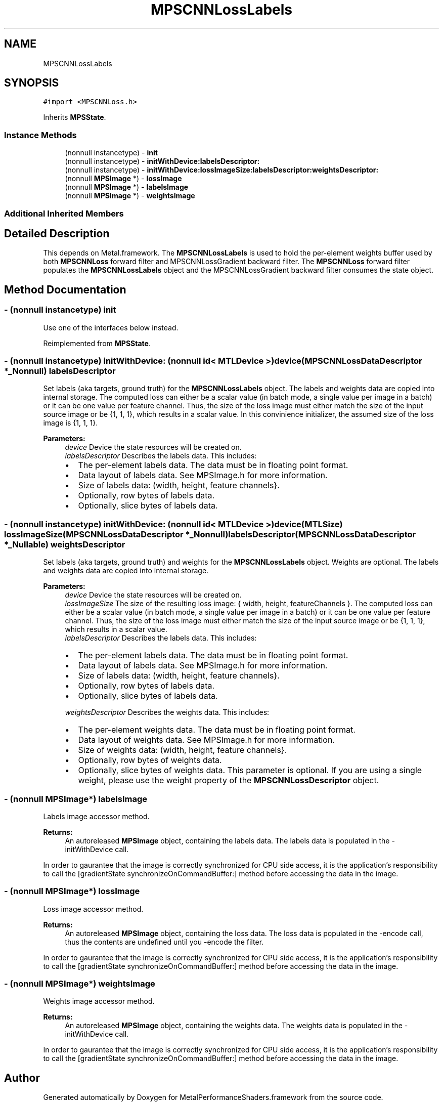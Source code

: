 .TH "MPSCNNLossLabels" 3 "Sat May 12 2018" "Version MetalPerformanceShaders-116" "MetalPerformanceShaders.framework" \" -*- nroff -*-
.ad l
.nh
.SH NAME
MPSCNNLossLabels
.SH SYNOPSIS
.br
.PP
.PP
\fC#import <MPSCNNLoss\&.h>\fP
.PP
Inherits \fBMPSState\fP\&.
.SS "Instance Methods"

.in +1c
.ti -1c
.RI "(nonnull instancetype) \- \fBinit\fP"
.br
.ti -1c
.RI "(nonnull instancetype) \- \fBinitWithDevice:labelsDescriptor:\fP"
.br
.ti -1c
.RI "(nonnull instancetype) \- \fBinitWithDevice:lossImageSize:labelsDescriptor:weightsDescriptor:\fP"
.br
.ti -1c
.RI "(nonnull \fBMPSImage\fP *) \- \fBlossImage\fP"
.br
.ti -1c
.RI "(nonnull \fBMPSImage\fP *) \- \fBlabelsImage\fP"
.br
.ti -1c
.RI "(nonnull \fBMPSImage\fP *) \- \fBweightsImage\fP"
.br
.in -1c
.SS "Additional Inherited Members"
.SH "Detailed Description"
.PP 
This depends on Metal\&.framework\&.  The \fBMPSCNNLossLabels\fP is used to hold the per-element weights buffer used by both \fBMPSCNNLoss\fP forward filter and MPSCNNLossGradient backward filter\&. The \fBMPSCNNLoss\fP forward filter populates the \fBMPSCNNLossLabels\fP object and the MPSCNNLossGradient backward filter consumes the state object\&. 
.SH "Method Documentation"
.PP 
.SS "\- (nonnull instancetype) init "
Use one of the interfaces below instead\&. 
.PP
Reimplemented from \fBMPSState\fP\&.
.SS "\- (nonnull instancetype) initWithDevice: (nonnull id< MTLDevice >) device(\fBMPSCNNLossDataDescriptor\fP *_Nonnull) labelsDescriptor"
Set labels (aka targets, ground truth) for the \fBMPSCNNLossLabels\fP object\&.  The labels and weights data are copied into internal storage\&. The computed loss can either be a scalar value (in batch mode, a single value per image in a batch) or it can be one value per feature channel\&. Thus, the size of the loss image must either match the size of the input source image or be {1, 1, 1}, which results in a scalar value\&. In this convinience initializer, the assumed size of the loss image is {1, 1, 1}\&. 
.PP
\fBParameters:\fP
.RS 4
\fIdevice\fP Device the state resources will be created on\&. 
.br
\fIlabelsDescriptor\fP Describes the labels data\&. This includes:
.IP "\(bu" 2
The per-element labels data\&. The data must be in floating point format\&.
.IP "\(bu" 2
Data layout of labels data\&. See MPSImage\&.h for more information\&.
.IP "\(bu" 2
Size of labels data: (width, height, feature channels}\&.
.IP "\(bu" 2
Optionally, row bytes of labels data\&.
.IP "\(bu" 2
Optionally, slice bytes of labels data\&. 
.PP
.RE
.PP

.SS "\- (nonnull instancetype) initWithDevice: (nonnull id< MTLDevice >) device(MTLSize) lossImageSize(\fBMPSCNNLossDataDescriptor\fP *_Nonnull) labelsDescriptor(\fBMPSCNNLossDataDescriptor\fP *_Nullable) weightsDescriptor"
Set labels (aka targets, ground truth) and weights for the \fBMPSCNNLossLabels\fP object\&. Weights are optional\&.  The labels and weights data are copied into internal storage\&. 
.PP
\fBParameters:\fP
.RS 4
\fIdevice\fP Device the state resources will be created on\&. 
.br
\fIlossImageSize\fP The size of the resulting loss image: { width, height, featureChannels }\&. The computed loss can either be a scalar value (in batch mode, a single value per image in a batch) or it can be one value per feature channel\&. Thus, the size of the loss image must either match the size of the input source image or be {1, 1, 1}, which results in a scalar value\&. 
.br
\fIlabelsDescriptor\fP Describes the labels data\&. This includes:
.IP "\(bu" 2
The per-element labels data\&. The data must be in floating point format\&.
.IP "\(bu" 2
Data layout of labels data\&. See MPSImage\&.h for more information\&.
.IP "\(bu" 2
Size of labels data: (width, height, feature channels}\&.
.IP "\(bu" 2
Optionally, row bytes of labels data\&.
.IP "\(bu" 2
Optionally, slice bytes of labels data\&. 
.PP
.br
\fIweightsDescriptor\fP Describes the weights data\&. This includes:
.IP "\(bu" 2
The per-element weights data\&. The data must be in floating point format\&.
.IP "\(bu" 2
Data layout of weights data\&. See MPSImage\&.h for more information\&.
.IP "\(bu" 2
Size of weights data: (width, height, feature channels}\&.
.IP "\(bu" 2
Optionally, row bytes of weights data\&.
.IP "\(bu" 2
Optionally, slice bytes of weights data\&. This parameter is optional\&. If you are using a single weight, please use the weight property of the \fBMPSCNNLossDescriptor\fP object\&. 
.PP
.RE
.PP

.SS "\- (nonnull \fBMPSImage\fP*) labelsImage "
Labels image accessor method\&. 
.PP
\fBReturns:\fP
.RS 4
An autoreleased \fBMPSImage\fP object, containing the labels data\&. The labels data is populated in the -initWithDevice call\&.
.RE
.PP
In order to gaurantee that the image is correctly synchronized for CPU side access, it is the application's responsibility to call the [gradientState synchronizeOnCommandBuffer:] method before accessing the data in the image\&. 
.SS "\- (nonnull \fBMPSImage\fP*) lossImage "
Loss image accessor method\&. 
.PP
\fBReturns:\fP
.RS 4
An autoreleased \fBMPSImage\fP object, containing the loss data\&. The loss data is populated in the -encode call, thus the contents are undefined until you -encode the filter\&.
.RE
.PP
In order to gaurantee that the image is correctly synchronized for CPU side access, it is the application's responsibility to call the [gradientState synchronizeOnCommandBuffer:] method before accessing the data in the image\&. 
.SS "\- (nonnull \fBMPSImage\fP*) weightsImage "
Weights image accessor method\&. 
.PP
\fBReturns:\fP
.RS 4
An autoreleased \fBMPSImage\fP object, containing the weights data\&. The weights data is populated in the -initWithDevice call\&.
.RE
.PP
In order to gaurantee that the image is correctly synchronized for CPU side access, it is the application's responsibility to call the [gradientState synchronizeOnCommandBuffer:] method before accessing the data in the image\&. 

.SH "Author"
.PP 
Generated automatically by Doxygen for MetalPerformanceShaders\&.framework from the source code\&.
